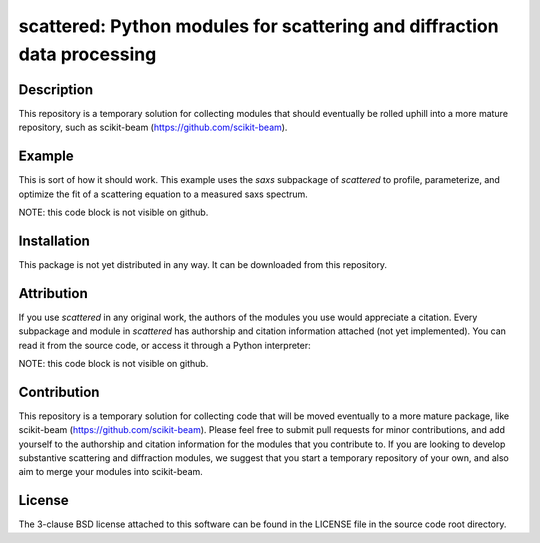 scattered: Python modules for scattering and diffraction data processing 
========================================================================


Description
-----------

This repository is a temporary solution
for collecting modules that should eventually be rolled uphill
into a more mature repository, such as scikit-beam
(https://github.com/scikit-beam).


Example
-------

This is sort of how it should work.
This example uses the `saxs` subpackage of `scattered`
to profile, parameterize, and optimize the fit of a scattering equation
to a measured saxs spectrum.

NOTE: this code block is not visible on github.

.. code-block:: python
    from scattered.saxs import ssrlsaxsfit as ssf
    
    img = #TODO: use FabIO to read an image 
    q, I = #TODO: use PyFAI to calibrate/reduce

    saxs_metrics = ssf.profile_spectrum(q,I)
    saxs_params = ssf.parameterize_spectrum(q,I,saxs_metrics)
    fit_params = ['r0_form','sigma_form'] # keys from saxs_params to optimize
    fit_constraints = ['fix_I0'] # any desired constraints
    saxs_params = ssf.fit_spectrum(q,I,'chi2_log',saxs_params,fit_params,fit_constraints)
    I_model = ssf.compute_saxs(q,saxs_params)

    # now plot q,I versus q,I_model
    from matplotlib import pyplot as plt
    plt.plot(q,I)
    plt.plot(q,I_model,'g')
    plt.legend(['measured','parameterized'])
    plt.show()

Installation
------------

This package is not yet distributed in any way.
It can be downloaded from this repository.


Attribution
-----------

If you use `scattered` in any original work,
the authors of the modules you use
would appreciate a citation.
Every subpackage and module in `scattered` 
has authorship and citation information attached
(not yet implemented). 
You can read it from the source code, 
or access it through a Python interpreter:

NOTE: this code block is not visible on github.

.. code-block:: python
    from scattered.saxs import ssrlsaxsfit as ssf
    print ssf.__doc__


Contribution
------------

This repository is a temporary solution
for collecting code that will be moved eventually
to a more mature package, like scikit-beam 
(https://github.com/scikit-beam).
Please feel free to submit pull requests for minor contributions,
and add yourself to the authorship and citation information 
for the modules that you contribute to.
If you are looking to develop substantive scattering and diffraction modules,
we suggest that you start a temporary repository of your own,
and also aim to merge your modules into scikit-beam.


License
-------

The 3-clause BSD license attached to this software 
can be found in the LICENSE file 
in the source code root directory.

